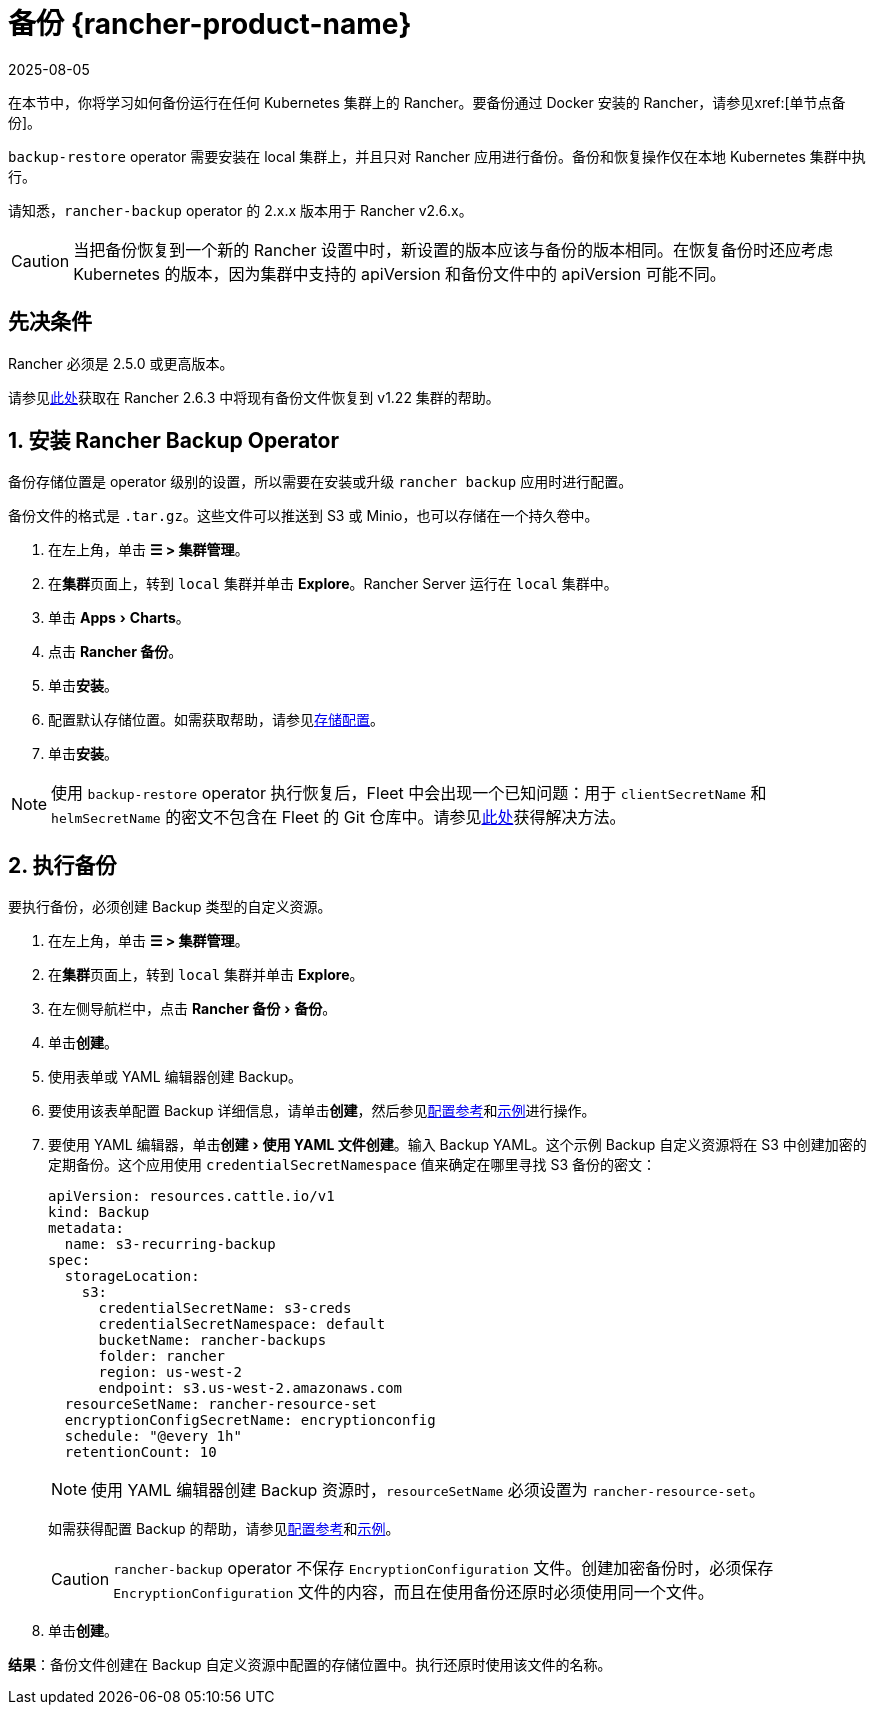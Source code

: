 = 备份 {rancher-product-name}
:revdate: 2025-08-05
:page-revdate: {revdate}
:experimental:

在本节中，你将学习如何备份运行在任何 Kubernetes 集群上的 Rancher。要备份通过 Docker 安装的 Rancher，请参见xref:[单节点备份]。

`backup-restore` operator 需要安装在 local 集群上，并且只对 Rancher 应用进行备份。备份和恢复操作仅在本地 Kubernetes 集群中执行。

请知悉，`rancher-backup` operator 的 2.x.x 版本用于 Rancher v2.6.x。

[CAUTION]
====

当把备份恢复到一个新的 Rancher 设置中时，新设置的版本应该与备份的版本相同。在恢复备份时还应考虑 Kubernetes 的版本，因为集群中支持的 apiVersion 和备份文件中的 apiVersion 可能不同。
====


== 先决条件

Rancher 必须是 2.5.0 或更高版本。

请参见xref:./migrate-to-a-new-cluster.adoc#_2_使用_restore_自定义资源来还原备份[此处]获取在 Rancher 2.6.3 中将现有备份文件恢复到 v1.22 集群的帮助。

== 1. 安装 Rancher Backup Operator

备份存储位置是 operator 级别的设置，所以需要在安装或升级 `rancher backup` 应用时进行配置。

备份文件的格式是 `.tar.gz`。这些文件可以推送到 S3 或 Minio，也可以存储在一个持久卷中。

. 在左上角，单击 *☰ > 集群管理*。
. 在**集群**页面上，转到 `local` 集群并单击 *Explore*。Rancher Server 运行在 `local` 集群中。
. 单击 menu:Apps[Charts]。
. 点击 *Rancher 备份*。
. 单击**安装**。
. 配置默认存储位置。如需获取帮助，请参见xref:rancher-admin/back-up-restore-and-disaster-recovery/configuration/storage.adoc[存储配置]。
. 单击**安装**。

[NOTE]
====

使用 `backup-restore` operator 执行恢复后，Fleet 中会出现一个已知问题：用于 `clientSecretName` 和 `helmSecretName` 的密文不包含在 Fleet 的 Git 仓库中。请参见xref:integrations/fleet/overview.adoc#_故障排除[此处]获得解决方法。
====


== 2. 执行备份

要执行备份，必须创建 Backup 类型的自定义资源。

. 在左上角，单击 *☰ > 集群管理*。
. 在**集群**页面上，转到 `local` 集群并单击 *Explore*。
. 在左侧导航栏中，点击 menu:Rancher 备份[备份]。
. 单击**创建**。
. 使用表单或 YAML 编辑器创建 Backup。
. 要使用该表单配置 Backup 详细信息，请单击**创建**，然后参见xref:rancher-admin/back-up-restore-and-disaster-recovery/configuration/backup.adoc[配置参考]和xref:./configuration/examples.adoc#_备份[示例]进行操作。
. 要使用 YAML 编辑器，单击menu:创建[使用 YAML 文件创建]。输入 Backup YAML。这个示例 Backup 自定义资源将在 S3 中创建加密的定期备份。这个应用使用 `credentialSecretNamespace` 值来确定在哪里寻找 S3 备份的密文：
+
[,yaml]
----
apiVersion: resources.cattle.io/v1
kind: Backup
metadata:
  name: s3-recurring-backup
spec:
  storageLocation:
    s3:
      credentialSecretName: s3-creds
      credentialSecretNamespace: default
      bucketName: rancher-backups
      folder: rancher
      region: us-west-2
      endpoint: s3.us-west-2.amazonaws.com
  resourceSetName: rancher-resource-set
  encryptionConfigSecretName: encryptionconfig
  schedule: "@every 1h"
  retentionCount: 10
----
+

[NOTE]
====
使用 YAML 编辑器创建 Backup 资源时，`resourceSetName` 必须设置为 `rancher-resource-set`。
====

+
如需获得配置 Backup 的帮助，请参见xref:rancher-admin/back-up-restore-and-disaster-recovery/configuration/backup.adoc[配置参考]和xref:./configuration/examples.adoc#_备份[示例]。
+

[CAUTION]
====
`rancher-backup` operator 不保存 `EncryptionConfiguration` 文件。创建加密备份时，必须保存 `EncryptionConfiguration` 文件的内容，而且在使用备份还原时必须使用同一个文件。
====


. 单击**创建**。

*结果*：备份文件创建在 Backup 自定义资源中配置的存储位置中。执行还原时使用该文件的名称。
